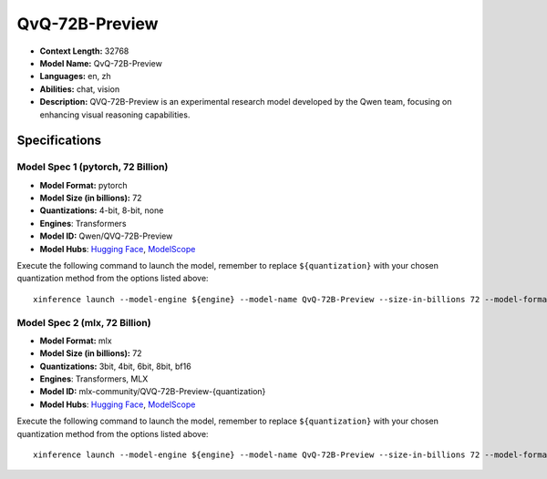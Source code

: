 .. _models_llm_qvq-72b-preview:

========================================
QvQ-72B-Preview
========================================

- **Context Length:** 32768
- **Model Name:** QvQ-72B-Preview
- **Languages:** en, zh
- **Abilities:** chat, vision
- **Description:** QVQ-72B-Preview is an experimental research model developed by the Qwen team, focusing on enhancing visual reasoning capabilities.

Specifications
^^^^^^^^^^^^^^


Model Spec 1 (pytorch, 72 Billion)
++++++++++++++++++++++++++++++++++++++++

- **Model Format:** pytorch
- **Model Size (in billions):** 72
- **Quantizations:** 4-bit, 8-bit, none
- **Engines**: Transformers
- **Model ID:** Qwen/QVQ-72B-Preview
- **Model Hubs**:  `Hugging Face <https://huggingface.co/Qwen/QVQ-72B-Preview>`__, `ModelScope <https://modelscope.cn/models/Qwen/QVQ-72B-Preview>`__

Execute the following command to launch the model, remember to replace ``${quantization}`` with your
chosen quantization method from the options listed above::

   xinference launch --model-engine ${engine} --model-name QvQ-72B-Preview --size-in-billions 72 --model-format pytorch --quantization ${quantization}


Model Spec 2 (mlx, 72 Billion)
++++++++++++++++++++++++++++++++++++++++

- **Model Format:** mlx
- **Model Size (in billions):** 72
- **Quantizations:** 3bit, 4bit, 6bit, 8bit, bf16
- **Engines**: Transformers, MLX
- **Model ID:** mlx-community/QVQ-72B-Preview-{quantization}
- **Model Hubs**:  `Hugging Face <https://huggingface.co/mlx-community/QVQ-72B-Preview-{quantization}>`__, `ModelScope <https://modelscope.cn/models/mlx-community/QVQ-72B-Preview-{quantization}>`__

Execute the following command to launch the model, remember to replace ``${quantization}`` with your
chosen quantization method from the options listed above::

   xinference launch --model-engine ${engine} --model-name QvQ-72B-Preview --size-in-billions 72 --model-format mlx --quantization ${quantization}

